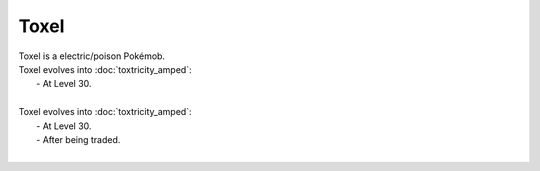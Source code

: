 .. toxel:

Toxel
------

.. image:: ../../_images/pokemobs/gen_8/entity_icon/textures/toxel.png
    :alt: Toxel
.. image:: ../../_images/pokemobs/gen_8/entity_icon/textures/toxels.png
    :alt: Toxel


| Toxel is a electric/poison Pokémob.
| Toxel evolves into :doc:`toxtricity_amped`:
|  -  At Level 30.
| 
| Toxel evolves into :doc:`toxtricity_amped`:
|  -  At Level 30.
|  -  After being traded.
| 